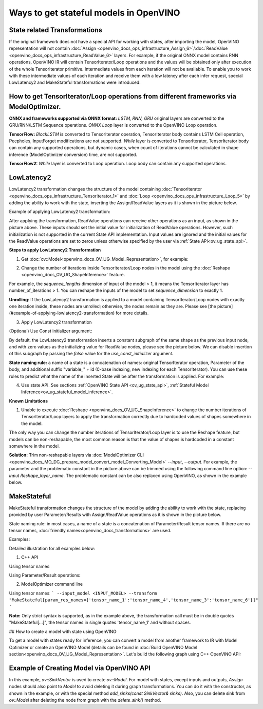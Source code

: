 .. {#openvino_docs_OV_UG_ways_to_get_stateful_model}

Ways to get stateful models in OpenVINO
========================================

State related Transformations
#################################

If the original framework does not have a special API for working with states, after importing the model, OpenVINO representation will not contain
:doc:`Assign <openvino_docs_ops_infrastructure_Assign_6>`/:doc:`ReadValue <openvino_docs_ops_infrastructure_ReadValue_6>` layers.
For example, if the original ONNX model contains RNN operations, OpenVINO IR will contain TensorIterator/Loop operations and the values will be obtained only after execution of the whole TensorIterator primitive.
Intermediate values from each iteration will not be available. To enable you to work with these intermediate values of each iteration and receive them with a low latency after each infer request,
special LowLatency2 and MakeStateful transformations were introduced.

How to get TensorIterator/Loop operations from different frameworks via ModelOptimizer.
#######################################################################################

**ONNX and frameworks supported via ONNX format:** *LSTM, RNN, GRU* original layers are converted to the GRU/RNN/LSTM Sequence operations.
*ONNX Loop* layer is converted to the OpenVINO Loop operation.

**TensorFlow:** *BlockLSTM* is converted to TensorIterator operation, TensorIterator body contains LSTM Cell operation, Peepholes, InputForget modifications are not supported.
*While* layer is converted to TensorIterator, TensorIterator body can contain any supported operations, but dynamic cases, when count of iterations cannot be calculated in shape inference (ModelOptimizer conversion) time, are not supported.

**TensorFlow2:** *While* layer is converted to Loop operation. Loop body can contain any supported operations.

.. _ov_ug_low_latency:

LowLatencу2
###########

LowLatency2 transformation changes the structure of the model containing :doc:`TensorIterator <openvino_docs_ops_infrastructure_TensorIterator_1>`
and :doc:`Loop <openvino_docs_ops_infrastructure_Loop_5>` by adding the ability to work with the state, inserting the Assign/ReadValue
layers as it is shown in the picture below.

Example of applying LowLatency2 transformation:

.. image:: _static/images/applying_low_latency_2.svg
   :align: center

After applying the transformation, ReadValue operations can receive other operations as an input, as shown in the picture above. 
These inputs should set the initial value for initialization of ReadValue operations. 
However, such initialization is not supported in the current State API implementation. 
Input values are ignored and the initial values for the ReadValue operations are set to zeros unless otherwise specified 
by the user via :ref:`State API<ov_ug_state_api>`.

**Steps to apply LowLatency2 Transformation**

1. Get :doc:`ov::Model<openvino_docs_OV_UG_Model_Representation>`, for example:

.. tab:: C++

      .. doxygensnippet:: docs/snippets/ov_model_state_intro.cpp
         :language: cpp
         :fragment: [ov:get_ov_model]

2. Change the number of iterations inside TensorIterator/Loop nodes in the model using the :doc:`Reshape <openvino_docs_OV_UG_ShapeInference>` feature.

For example, the *sequence_lengths* dimension of input of the model > 1, it means the TensorIterator layer has number_of_iterations > 1.
You can reshape the inputs of the model to set *sequence_dimension* to exactly 1.

.. tab:: C++

      .. doxygensnippet:: docs/snippets/ov_model_state_intro.cpp
         :language: cpp
         :fragment: [ov:reshape_ov_model]

**Unrolling**: If the LowLatency2 transformation is applied to a model containing TensorIterator/Loop nodes with exactly one iteration inside, these nodes are unrolled; otherwise, the nodes remain as they are. Please see [the picture](#example-of-applying-lowlatency2-transformation) for more details.

3. Apply LowLatency2 transformation

.. tab:: C++

      .. doxygensnippet:: docs/snippets/ov_model_state_intro.cpp
         :language: cpp
         :fragment: [ov:apply_low_latency_2]

(Optional) Use Const Initializer argument:

By default, the LowLatency2 transformation inserts a constant subgraph of the same shape as the previous input node, and with zero values as the initializing value for ReadValue nodes, please see the picture below. We can disable insertion of this subgraph by passing the `false` value for the `use_const_initializer` argument.

.. tab:: C++

      .. doxygensnippet:: docs/snippets/ov_model_state_intro.cpp
         :language: cpp
         :fragment: [ov:low_latency_2_use_parameters]


.. image:: _static/images/llt2_use_const_initializer.svg
   :align: center

**State naming rule:**  a name of a state is a concatenation of names: original TensorIterator operation, Parameter of the body, and additional suffix "variable_" + id (0-base indexing, new indexing for each TensorIterator). You can use these rules to predict what the name of the inserted State will be after the transformation is applied. For example:

.. tab:: C++

      .. doxygensnippet:: docs/snippets/ov_model_state_intro.cpp
         :language: cpp
         :fragment: [ov:low_latency_2]


4. Use state API. See sections :ref:`OpenVINO State API <ov_ug_state_api>`, :ref:`Stateful Model Inference<ov_ug_stateful_model_inference>`.

**Known Limitations**

1. Unable to execute :doc:`Reshape <openvino_docs_OV_UG_ShapeInference>` to change the number iterations of TensorIterator/Loop layers to apply the transformation correctly due to hardcoded values of shapes somewhere in the model.

The only way you can change the number iterations of TensorIterator/Loop layer is to use the Reshape feature, but models can be non-reshapable,
the most common reason is that the value of shapes is hardcoded in a constant somewhere in the model.


.. image:: _static/images/low_latency_limitation_2.svg
   :scale: 70 %
   :align: center

**Solution:**
Trim non-reshapable layers via :doc:`ModelOptimizer CLI <openvino_docs_MO_DG_prepare_model_convert_model_Converting_Model>` `--input`, `--output`.
For example, the parameter and the problematic constant in the picture above can be trimmed using the following command line option:
`--input Reshape_layer_name`. The problematic constant can be also replaced using OpenVINO, as shown in the example below.

   .. tab:: C++

      .. doxygensnippet:: docs/snippets/ov_model_state_intro.cpp
         :language: cpp
         :fragment: [ov:replace_const]

.. _ov_ug_make_stateful:

MakeStateful
############

MakeStateful transformation changes the structure of the model by adding the ability to work with the state,
replacing provided by user Parameter/Results with Assign/ReadValue operations as it is shown in the picture below.

.. image:: _static/images/make_stateful_simple.png
   :align: center
   :scale: 70 %

State naming rule: in most cases, a name of a state is a concatenation of Parameter/Result tensor names. 
If there are no tensor names, :doc:`friendly names<openvino_docs_transformations>` are used.

Examples:

Detailed illustration for all examples below:

.. image:: _static/images/make_stateful_detailed.png
   :align: center

1. C++ API

Using tensor names:

.. tab:: C++

      .. doxygensnippet:: docs/snippets/ov_model_state_intro.cpp
         :language: cpp
         :fragment: [ov:make_stateful_tensor_names]

Using Parameter/Result operations:

.. tab:: C++

      .. doxygensnippet:: docs/snippets/ov_model_state_intro.cpp
         :language: cpp
         :fragment: [ov:make_stateful_ov_nodes]

2. ModelOptimizer command line

Using tensor names:
```
--input_model <INPUT_MODEL> --transform "MakeStateful[param_res_names={'tensor_name_1':'tensor_name_4','tensor_name_3':'tensor_name_6'}]"
```

**Note:**
Only strict syntax is supported, as in the example above, the transformation call must be in double quotes
"MakeStateful[...]", the tensor names in single quotes 'tensor_name_1' and without spaces.

## How to create a model with state using OpenVINO

To get a model with states ready for inference, you can convert a model from another framework to IR with Model Optimizer 
or create an OpenVINO Model (details can be found in :doc:`Build OpenVINO Model section<openvino_docs_OV_UG_Model_Representation>`.
Let's build the following graph using C++ OpenVINO API:

.. image:: _static/images/stateful_model_example.svg
   :align: center

Example of Creating Model via OpenVINO API
##########################################

.. tab:: C++

      .. doxygensnippet:: docs/snippets/ov_model_state_intro.cpp
         :language: cpp
         :fragment: [ov:state_model]

In this example, `ov::SinkVector` is used to create `ov::Model`. For model with states, except inputs and outputs,  `Assign` nodes should also point to `Model` 
to avoid deleting it during graph transformations. You can do it with the constructor, as shown in the example, or with the special method `add_sinks(const SinkVector& sinks)`. Also, you can delete 
sink from `ov::Model` after deleting the node from graph with the `delete_sink()` method.
